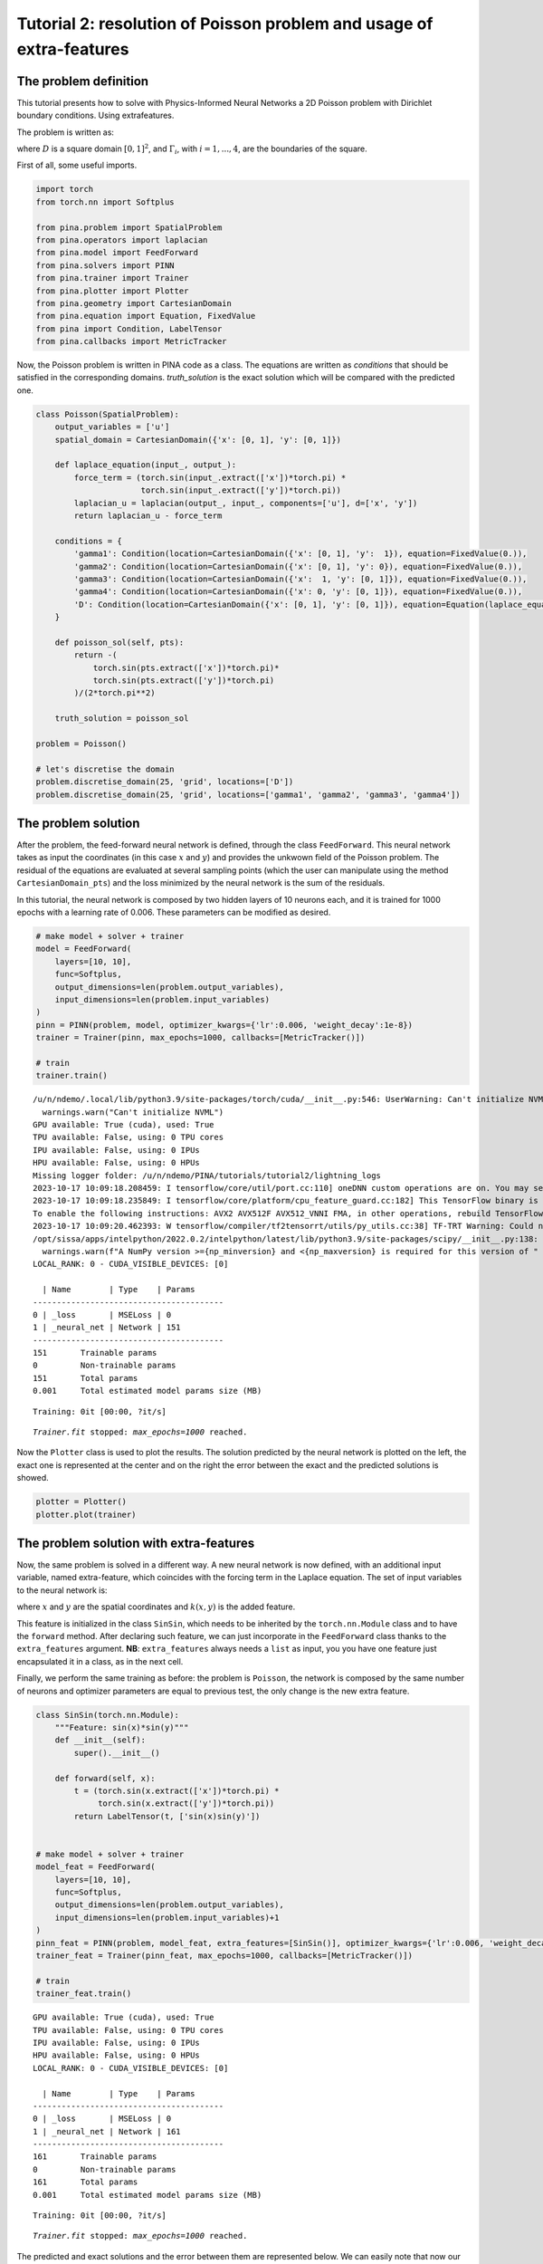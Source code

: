 Tutorial 2: resolution of Poisson problem and usage of extra-features
=====================================================================

The problem definition
~~~~~~~~~~~~~~~~~~~~~~

This tutorial presents how to solve with Physics-Informed Neural
Networks a 2D Poisson problem with Dirichlet boundary conditions. Using
extrafeatures.

The problem is written as:

.. raw:: latex

   \begin{equation}
   \begin{cases}
   \Delta u = \sin{(\pi x)} \sin{(\pi y)} \text{ in } D, \\
   u = 0 \text{ on } \Gamma_1 \cup \Gamma_2 \cup \Gamma_3 \cup \Gamma_4,
   \end{cases}
   \end{equation}

where :math:`D` is a square domain :math:`[0,1]^2`, and
:math:`\Gamma_i`, with :math:`i=1,...,4`, are the boundaries of the
square.

First of all, some useful imports.

.. code:: ipython3

    import torch
    from torch.nn import Softplus
    
    from pina.problem import SpatialProblem
    from pina.operators import laplacian
    from pina.model import FeedForward
    from pina.solvers import PINN
    from pina.trainer import Trainer
    from pina.plotter import Plotter
    from pina.geometry import CartesianDomain
    from pina.equation import Equation, FixedValue
    from pina import Condition, LabelTensor
    from pina.callbacks import MetricTracker

Now, the Poisson problem is written in PINA code as a class. The
equations are written as *conditions* that should be satisfied in the
corresponding domains. *truth\_solution* is the exact solution which
will be compared with the predicted one.

.. code:: ipython3

    class Poisson(SpatialProblem):
        output_variables = ['u']
        spatial_domain = CartesianDomain({'x': [0, 1], 'y': [0, 1]})
    
        def laplace_equation(input_, output_):
            force_term = (torch.sin(input_.extract(['x'])*torch.pi) *
                          torch.sin(input_.extract(['y'])*torch.pi))
            laplacian_u = laplacian(output_, input_, components=['u'], d=['x', 'y'])
            return laplacian_u - force_term
    
        conditions = {
            'gamma1': Condition(location=CartesianDomain({'x': [0, 1], 'y':  1}), equation=FixedValue(0.)),
            'gamma2': Condition(location=CartesianDomain({'x': [0, 1], 'y': 0}), equation=FixedValue(0.)),
            'gamma3': Condition(location=CartesianDomain({'x':  1, 'y': [0, 1]}), equation=FixedValue(0.)),
            'gamma4': Condition(location=CartesianDomain({'x': 0, 'y': [0, 1]}), equation=FixedValue(0.)),
            'D': Condition(location=CartesianDomain({'x': [0, 1], 'y': [0, 1]}), equation=Equation(laplace_equation)),
        }
    
        def poisson_sol(self, pts):
            return -(
                torch.sin(pts.extract(['x'])*torch.pi)*
                torch.sin(pts.extract(['y'])*torch.pi)
            )/(2*torch.pi**2)
        
        truth_solution = poisson_sol
    
    problem = Poisson()
    
    # let's discretise the domain
    problem.discretise_domain(25, 'grid', locations=['D'])
    problem.discretise_domain(25, 'grid', locations=['gamma1', 'gamma2', 'gamma3', 'gamma4'])

The problem solution
~~~~~~~~~~~~~~~~~~~~

After the problem, the feed-forward neural network is defined, through
the class ``FeedForward``. This neural network takes as input the
coordinates (in this case :math:`x` and :math:`y`) and provides the
unkwown field of the Poisson problem. The residual of the equations are
evaluated at several sampling points (which the user can manipulate
using the method ``CartesianDomain_pts``) and the loss minimized by the
neural network is the sum of the residuals.

In this tutorial, the neural network is composed by two hidden layers of
10 neurons each, and it is trained for 1000 epochs with a learning rate
of 0.006. These parameters can be modified as desired.

.. code:: ipython3

    # make model + solver + trainer
    model = FeedForward(
        layers=[10, 10],
        func=Softplus,
        output_dimensions=len(problem.output_variables),
        input_dimensions=len(problem.input_variables)
    )
    pinn = PINN(problem, model, optimizer_kwargs={'lr':0.006, 'weight_decay':1e-8})
    trainer = Trainer(pinn, max_epochs=1000, callbacks=[MetricTracker()])
    
    # train
    trainer.train()


.. parsed-literal::

    /u/n/ndemo/.local/lib/python3.9/site-packages/torch/cuda/__init__.py:546: UserWarning: Can't initialize NVML
      warnings.warn("Can't initialize NVML")
    GPU available: True (cuda), used: True
    TPU available: False, using: 0 TPU cores
    IPU available: False, using: 0 IPUs
    HPU available: False, using: 0 HPUs
    Missing logger folder: /u/n/ndemo/PINA/tutorials/tutorial2/lightning_logs
    2023-10-17 10:09:18.208459: I tensorflow/core/util/port.cc:110] oneDNN custom operations are on. You may see slightly different numerical results due to floating-point round-off errors from different computation orders. To turn them off, set the environment variable `TF_ENABLE_ONEDNN_OPTS=0`.
    2023-10-17 10:09:18.235849: I tensorflow/core/platform/cpu_feature_guard.cc:182] This TensorFlow binary is optimized to use available CPU instructions in performance-critical operations.
    To enable the following instructions: AVX2 AVX512F AVX512_VNNI FMA, in other operations, rebuild TensorFlow with the appropriate compiler flags.
    2023-10-17 10:09:20.462393: W tensorflow/compiler/tf2tensorrt/utils/py_utils.cc:38] TF-TRT Warning: Could not find TensorRT
    /opt/sissa/apps/intelpython/2022.0.2/intelpython/latest/lib/python3.9/site-packages/scipy/__init__.py:138: UserWarning: A NumPy version >=1.16.5 and <1.23.0 is required for this version of SciPy (detected version 1.26.0)
      warnings.warn(f"A NumPy version >={np_minversion} and <{np_maxversion} is required for this version of "
    LOCAL_RANK: 0 - CUDA_VISIBLE_DEVICES: [0]
    
      | Name        | Type    | Params
    ----------------------------------------
    0 | _loss       | MSELoss | 0     
    1 | _neural_net | Network | 151   
    ----------------------------------------
    151       Trainable params
    0         Non-trainable params
    151       Total params
    0.001     Total estimated model params size (MB)



.. parsed-literal::

    Training: 0it [00:00, ?it/s]


.. parsed-literal::

    `Trainer.fit` stopped: `max_epochs=1000` reached.


Now the ``Plotter`` class is used to plot the results. The solution
predicted by the neural network is plotted on the left, the exact one is
represented at the center and on the right the error between the exact
and the predicted solutions is showed.

.. code:: ipython3

    plotter = Plotter()
    plotter.plot(trainer)



.. image:: output_11_0.png


The problem solution with extra-features
~~~~~~~~~~~~~~~~~~~~~~~~~~~~~~~~~~~~~~~~

Now, the same problem is solved in a different way. A new neural network
is now defined, with an additional input variable, named extra-feature,
which coincides with the forcing term in the Laplace equation. The set
of input variables to the neural network is:

.. raw:: latex

   \begin{equation}
   [x, y, k(x, y)], \text{ with } k(x, y)=\sin{(\pi x)}\sin{(\pi y)},
   \end{equation}

where :math:`x` and :math:`y` are the spatial coordinates and
:math:`k(x, y)` is the added feature.

This feature is initialized in the class ``SinSin``, which needs to be
inherited by the ``torch.nn.Module`` class and to have the ``forward``
method. After declaring such feature, we can just incorporate in the
``FeedForward`` class thanks to the ``extra_features`` argument. **NB**:
``extra_features`` always needs a ``list`` as input, you you have one
feature just encapsulated it in a class, as in the next cell.

Finally, we perform the same training as before: the problem is
``Poisson``, the network is composed by the same number of neurons and
optimizer parameters are equal to previous test, the only change is the
new extra feature.

.. code:: ipython3

    class SinSin(torch.nn.Module):
        """Feature: sin(x)*sin(y)"""
        def __init__(self):
            super().__init__()
    
        def forward(self, x):
            t = (torch.sin(x.extract(['x'])*torch.pi) *
                 torch.sin(x.extract(['y'])*torch.pi))
            return LabelTensor(t, ['sin(x)sin(y)'])
    
    
    # make model + solver + trainer
    model_feat = FeedForward(
        layers=[10, 10],
        func=Softplus,
        output_dimensions=len(problem.output_variables),
        input_dimensions=len(problem.input_variables)+1
    )
    pinn_feat = PINN(problem, model_feat, extra_features=[SinSin()], optimizer_kwargs={'lr':0.006, 'weight_decay':1e-8})
    trainer_feat = Trainer(pinn_feat, max_epochs=1000, callbacks=[MetricTracker()])
    
    # train
    trainer_feat.train()


.. parsed-literal::

    GPU available: True (cuda), used: True
    TPU available: False, using: 0 TPU cores
    IPU available: False, using: 0 IPUs
    HPU available: False, using: 0 HPUs
    LOCAL_RANK: 0 - CUDA_VISIBLE_DEVICES: [0]
    
      | Name        | Type    | Params
    ----------------------------------------
    0 | _loss       | MSELoss | 0     
    1 | _neural_net | Network | 161   
    ----------------------------------------
    161       Trainable params
    0         Non-trainable params
    161       Total params
    0.001     Total estimated model params size (MB)



.. parsed-literal::

    Training: 0it [00:00, ?it/s]


.. parsed-literal::

    `Trainer.fit` stopped: `max_epochs=1000` reached.


The predicted and exact solutions and the error between them are
represented below. We can easily note that now our network, having
almost the same condition as before, is able to reach additional order
of magnitudes in accuracy.

.. code:: ipython3

    plotter.plot(trainer_feat)



.. image:: output_16_0.png


The problem solution with learnable extra-features
~~~~~~~~~~~~~~~~~~~~~~~~~~~~~~~~~~~~~~~~~~~~~~~~~~

We can still do better!

Another way to exploit the extra features is the addition of learnable
parameter inside them. In this way, the added parameters are learned
during the training phase of the neural network. In this case, we use:

.. raw:: latex

   \begin{equation}
   k(x, \mathbf{y}) = \beta \sin{(\alpha x)} \sin{(\alpha y)},
   \end{equation}

where :math:`\alpha` and :math:`\beta` are the abovementioned
parameters. Their implementation is quite trivial: by using the class
``torch.nn.Parameter`` we cam define all the learnable parameters we
need, and they are managed by ``autograd`` module!

.. code:: ipython3

    class SinSinAB(torch.nn.Module):
        """ """
        def __init__(self):
            super().__init__()
            self.alpha = torch.nn.Parameter(torch.tensor([1.0]))
            self.beta = torch.nn.Parameter(torch.tensor([1.0]))
    
    
        def forward(self, x):
            t =  (
                self.beta*torch.sin(self.alpha*x.extract(['x'])*torch.pi)*
                          torch.sin(self.alpha*x.extract(['y'])*torch.pi)
            )
            return LabelTensor(t, ['b*sin(a*x)sin(a*y)'])
    
    
    # make model + solver + trainer
    model_lean= FeedForward(
        layers=[10, 10],
        func=Softplus,
        output_dimensions=len(problem.output_variables),
        input_dimensions=len(problem.input_variables)+1
    )
    pinn_lean = PINN(problem, model_lean, extra_features=[SinSin()], optimizer_kwargs={'lr':0.006, 'weight_decay':1e-8})
    trainer_learn = Trainer(pinn_lean, max_epochs=1000)
    
    # train
    trainer_learn.train()


.. parsed-literal::

    GPU available: True (cuda), used: True
    TPU available: False, using: 0 TPU cores
    IPU available: False, using: 0 IPUs
    HPU available: False, using: 0 HPUs
    LOCAL_RANK: 0 - CUDA_VISIBLE_DEVICES: [0]
    
      | Name        | Type    | Params
    ----------------------------------------
    0 | _loss       | MSELoss | 0     
    1 | _neural_net | Network | 161   
    ----------------------------------------
    161       Trainable params
    0         Non-trainable params
    161       Total params
    0.001     Total estimated model params size (MB)



.. parsed-literal::

    Training: 0it [00:00, ?it/s]


.. parsed-literal::

    `Trainer.fit` stopped: `max_epochs=1000` reached.


Umh, the final loss is not appreciabily better than previous model (with
static extra features), despite the usage of learnable parameters. This
is mainly due to the over-parametrization of the network: there are many
parameter to optimize during the training, and the model in unable to
understand automatically that only the parameters of the extra feature
(and not the weights/bias of the FFN) should be tuned in order to fit
our problem. A longer training can be helpful, but in this case the
faster way to reach machine precision for solving the Poisson problem is
removing all the hidden layers in the ``FeedForward``, keeping only the
:math:`\alpha` and :math:`\beta` parameters of the extra feature.

.. code:: ipython3

    # make model + solver + trainer
    model_lean= FeedForward(
        layers=[],
        func=Softplus,
        output_dimensions=len(problem.output_variables),
        input_dimensions=len(problem.input_variables)+1
    )
    pinn_learn = PINN(problem, model_lean, extra_features=[SinSin()], optimizer_kwargs={'lr':0.006, 'weight_decay':1e-8})
    trainer_learn = Trainer(pinn_learn, max_epochs=1000, callbacks=[MetricTracker()])
    
    # train
    trainer_learn.train()


.. parsed-literal::

    GPU available: True (cuda), used: True
    TPU available: False, using: 0 TPU cores
    IPU available: False, using: 0 IPUs
    HPU available: False, using: 0 HPUs
    LOCAL_RANK: 0 - CUDA_VISIBLE_DEVICES: [0]
    
      | Name        | Type    | Params
    ----------------------------------------
    0 | _loss       | MSELoss | 0     
    1 | _neural_net | Network | 4     
    ----------------------------------------
    4         Trainable params
    0         Non-trainable params
    4         Total params
    0.000     Total estimated model params size (MB)



.. parsed-literal::

    Training: 0it [00:00, ?it/s]


.. parsed-literal::

    `Trainer.fit` stopped: `max_epochs=1000` reached.


In such a way, the model is able to reach a very high accuracy! Of
course, this is a toy problem for understanding the usage of extra
features: similar precision could be obtained if the extra features are
very similar to the true solution. The analyzed Poisson problem shows a
forcing term very close to the solution, resulting in a perfect problem
to address with such an approach.

We conclude here by showing the graphical comparison of the unknown
field and the loss trend for all the test cases presented here: the
standard PINN, PINN with extra features, and PINN with learnable extra
features.

.. code:: ipython3

    plotter.plot(trainer_learn)



.. image:: output_23_0.png

